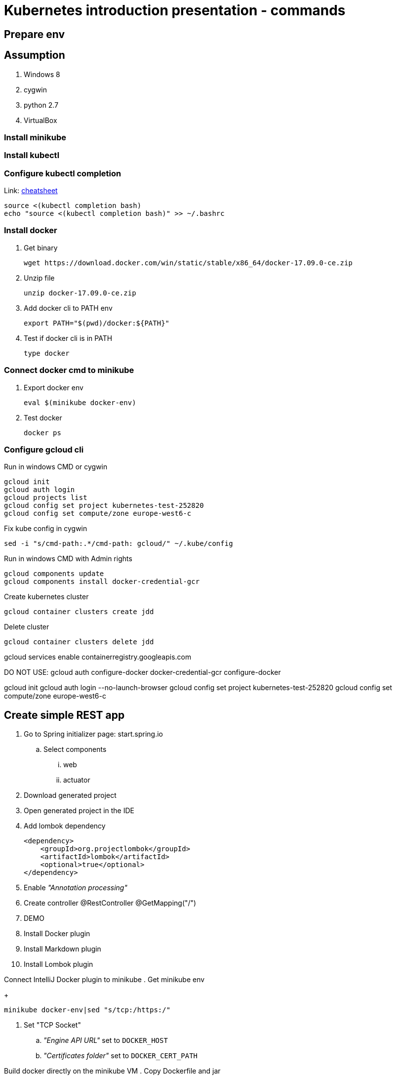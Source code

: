 = Kubernetes introduction presentation - commands

== Prepare env

== Assumption

. Windows 8
. cygwin
. python 2.7
. VirtualBox

=== Install minikube

=== Install kubectl

=== Configure kubectl completion

Link: https://kubernetes.io/docs/reference/kubectl/cheatsheet/[cheatsheet]

----
source <(kubectl completion bash)
echo "source <(kubectl completion bash)" >> ~/.bashrc
----

=== Install docker

. Get binary
+
----
wget https://download.docker.com/win/static/stable/x86_64/docker-17.09.0-ce.zip
----

. Unzip file
+
----
unzip docker-17.09.0-ce.zip
----

. Add docker cli to PATH env
+
----
export PATH="$(pwd)/docker:${PATH}"
----

. Test if docker cli is in PATH
+
----
type docker
----

=== Connect docker cmd to minikube

. Export docker env
+
----
eval $(minikube docker-env)
----

. Test docker
+
----
docker ps
----


=== Configure gcloud cli

Run in windows CMD or cygwin
----
gcloud init
gcloud auth login
gcloud projects list
gcloud config set project kubernetes-test-252820
gcloud config set compute/zone europe-west6-c
----

Fix kube config in cygwin
----
sed -i "s/cmd-path:.*/cmd-path: gcloud/" ~/.kube/config
----

Run in windows CMD with Admin rights
----
gcloud components update
gcloud components install docker-credential-gcr
----

Create kubernetes cluster
----
gcloud container clusters create jdd
----

Delete cluster
----
gcloud container clusters delete jdd
----


gcloud services enable containerregistry.googleapis.com

DO NOT USE: gcloud auth configure-docker
docker-credential-gcr configure-docker



gcloud init
gcloud auth login --no-launch-browser
gcloud config set project kubernetes-test-252820
gcloud config set compute/zone europe-west6-c




== Create simple REST app

. Go to Spring initializer page: start.spring.io
.. Select components
... web
... actuator
. Download generated project
. Open generated project in the IDE
. Add lombok dependency
+
----
<dependency>
    <groupId>org.projectlombok</groupId>
    <artifactId>lombok</artifactId>
    <optional>true</optional>
</dependency>
----
. Enable _"Annotation processing"_
. Create controller
@RestController
@GetMapping("/")
. DEMO

. Install Docker plugin
. Install Markdown plugin
. Install Lombok plugin

Connect IntelliJ Docker plugin to minikube
. Get minikube env
+
----
minikube docker-env|sed "s/tcp:/https:/"
----
. Set "TCP Socket"
.. _"Engine API URL"_ set to `DOCKER_HOST`
.. _"Certificates folder"_ set to `DOCKER_CERT_PATH`

Build docker directly on the minikube VM
. Copy Dockerfile and jar
+
----
scp -i $(minikube ssh-key) -r . docker@$(minikube ip):.
----

Build docker directly on minikube VM
+
----
minikube ssh
docker build . --tag demo:0.0.1
docker run --name demo -d -p 8080:8080 -e "BOOKS_FILE_PATH=/books/books.json" -v $(pwd):/books demo:0.0.1
curl http://localhost:8080/books
----

Remove docker instance
+
----
docker rm -f demo
----


== Minikube commands

----
minikube delete
minikube start
minikube ip
minikube ssh
minikube kubectl
minikube addons list
----




kubectl label namespace NAMESPACE istio-injection=enabled
kubectl scale deployment demo --replicas 5



export INGRESS_HOST=$(kubectl -n istio-system get service istio-ingressgateway -o jsonpath='{.status.loadBalancer.ingress[0].ip}')
export INGRESS_PORT=$(kubectl -n istio-system get service istio-ingressgateway -o jsonpath='{.spec.ports[?(@.name=="http2")].port}')
export SECURE_INGRESS_PORT=$(kubectl -n istio-system get service istio-ingressgateway -o jsonpath='{.spec.ports[?(@.name=="https")].port}')





=== Istio


Run in windows CMD with Admin rights
----
gcloud components install beta
----

Create kubernetes cluster with istio enabled
----
gcloud beta container clusters create jdd-istio2 \
    --addons=Istio --istio-config=auth=MTLS_PERMISSIVE \
    --machine-type=n1-standard-2 \
    --num-nodes=4
----
	
In case when kubectl is not configured
----
gcloud container clusters get-credentials jdd
----



kubectl create clusterrolebinding "cluster-admin-$(whoiam)" --clusterrole=cluster-admin --user="$(gcloud config get-value core/account)"

kubectl apply -f "https://cloud.weave.works/k8s/scope.yaml?k8s-version=$(kubectl version | base64 | tr -d '\n')"

kubectl label namespace NAMESPACE istio-injection=enabled
kubectl scale deployment demo --replicas 5



export INGRESS_HOST=$(kubectl -n istio-system get service istio-ingressgateway -o jsonpath='{.status.loadBalancer.ingress[0].ip}')
export INGRESS_PORT=$(kubectl -n istio-system get service istio-ingressgateway -o jsonpath='{.spec.ports[?(@.name=="http2")].port}')
export SECURE_INGRESS_PORT=$(kubectl -n istio-system get service istio-ingressgateway -o jsonpath='{.spec.ports[?(@.name=="https")].port}')


* 3 x n1-standard-1 (1 vCPU, 3.75 GB memory)


== Sock-shop

----
git clone https://github.com/microservices-demo/microservices-demo

cd microservices-demo/deploy/kubernetes

kubectl create namespace sock-shop

kubectl apply -f complete-demo.yaml

# change type from NodePort to LoadBalancer
kubectl edit services -nsock-shop front-end

----



Backup commands
----
gcloud services enable containerregistry.googleapis.com

gcloud components install kubectl

kubectl run demo --image demo:0.0.1 --image-pull-policy IfNotPresent

kubectl run demo --image demo:0.0.1 --image-pull-policy IfNotPresent --restart Never --port 8080

kubectl run busybox --rm --image busybox --restart Never -i -- wget -O - http://demo:8080/books

gcloud container images list --repository eu.gcr.io/kubernetes-test-252820

----